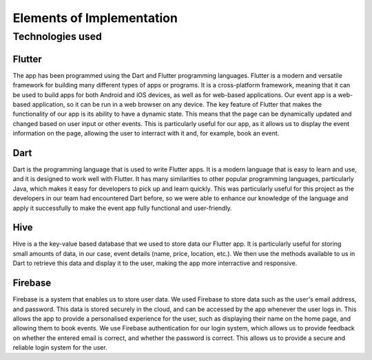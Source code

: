 Elements of Implementation
==================

Technologies used
-----------------

Flutter
^^^^^^^^^^^^^^^

The app has been programmed using the Dart and Flutter programming languages. Flutter is a modern and versatile framework for building many different types of apps or programs. It is a cross-platform framework, meaning that it can be used to build apps for both Android and iOS devices, as well as for web-based applications. Our event app is a web-based application, so it can be run in a web browser on any device. The key feature of Flutter that makes the functionality of our app is its ability to have a dynamic state. This means that the page can be dynamically updated and changed based on user input or other events. This is particularly useful for our app, as it allows us to display the event information on the page, allowing the user to interract with it and, for example, book an event.

Dart
^^^^^^^^^^^^^^^^

Dart is the programming language that is used to write Flutter apps. It is a modern language that is easy to learn and use, and it is designed to work well with Flutter. It has many similarities to other popular programming languages, particularly Java, which makes it easy for developers to pick up and learn quickly. This was particularly useful for this project as the developers in our team had encountered Dart before, so we were able to enhance our knowledge of the language and apply it successfully to make the event app fully functional and user-friendly.

Hive
^^^^^^^^^^^^^^^^

Hive is a the key-value based database that we used to store data our Flutter app. It is particularly useful for storing small amounts of data, in our case, event details (name, price, location, etc.). We then use the methods available to us in Dart to retrieve this data and display it to the user, making the app more interractive and responsive.

Firebase
^^^^^^^^^^^^^^^^

Firebase is a system that enables us to store user data. We used Firebase to store data such as the user's email address, and password. This data is stored securely in the cloud, and can be accessed by the app whenever the user logs in. This allows the app to provide a personalised experience for the user, such as displaying their name on the home page, and allowing them to book events. We use Firebase authentication for our login system, which allows us to provide feedback on whether the entered email is correct, and whether the password is correct. This allows us to provide a secure and reliable login system for the user.
